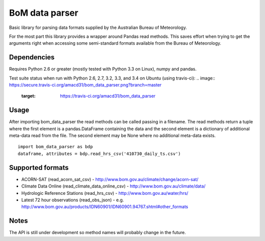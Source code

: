 BoM data parser
===============

Basic library for parsing data formats supplied by the Australian Bureau of Meteorology.

For the most part this library provides a wrapper around Pandas read methods. This saves effort when trying to get the arguments right when accessing some semi-standard formats available from the Bureau of Meteorology.

Dependencies
------------

Requires Python 2.6 or greater (mostly tested with Python 3.3 on Linux), numpy and pandas.

Test suite status when run with Python 2.6, 2.7, 3.2, 3.3, and 3.4 on Ubuntu (using travis-ci):
.. image:: https://secure.travis-ci.org/amacd31/bom_data_parser.png?branch=master
    :target: https://travis-ci.org/amacd31/bom_data_parser

Usage
-----

After importing bom_data_parser the read methods can be called passing in a filename. The read methods return a tuple where the first element is a pandas.DataFrame containing the data and the second element is a dictionary of additional meta-data read from the file. The second element may be None where no additional meta-data exists.

::

 import bom_data_parser as bdp
 dataframe, attributes = bdp.read_hrs_csv('410730_daily_ts.csv')

Supported formats
-----------------

* ACORN-SAT (read_acorn_sat_csv) - http://www.bom.gov.au/climate/change/acorn-sat/
* Climate Data Online (read_climate_data_online_csv) - http://www.bom.gov.au/climate/data/
* Hydrologic Reference Stations (read_hrs_csv) - http://www.bom.gov.au/water/hrs/
* Latest 72 hour observations (read_obs_json) - e.g. http://www.bom.gov.au/products/IDN60901/IDN60901.94767.shtml#other_formats

Notes
-----

The API is still under development so method names will probably change in the future.
